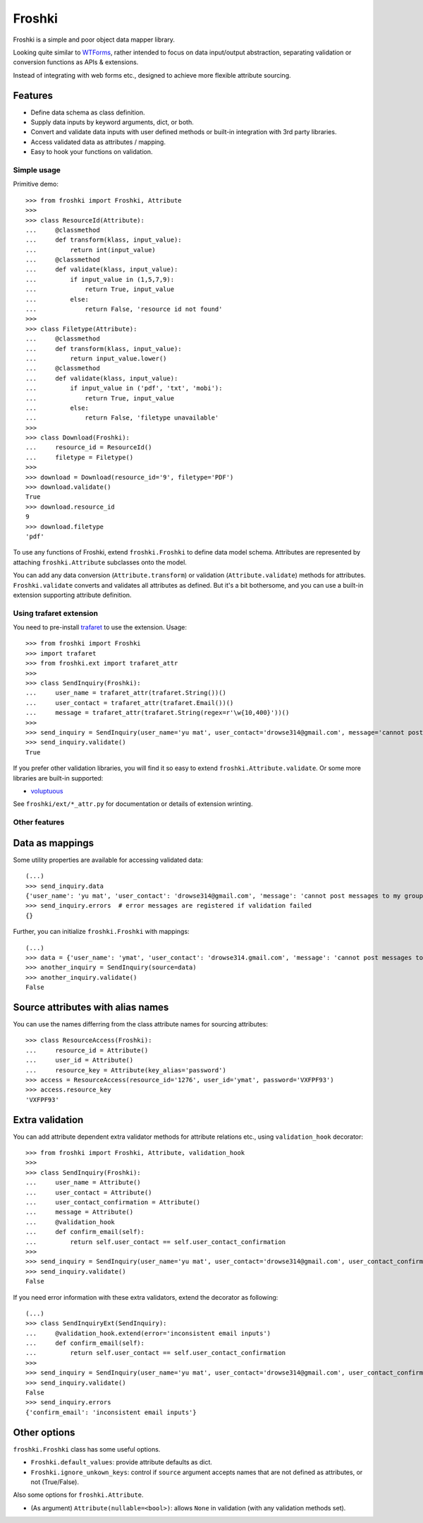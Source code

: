 Froshki
=======

Froshki is a simple and poor object data mapper library.

Looking quite similar to `WTForms
<http://wtforms.simplecodes.com/>`_,
rather intended to focus on data input/output abstraction,
separating validation or conversion functions as APIs & extensions.

Instead of integrating with web forms etc., designed to achieve more flexible attribute sourcing.

Features
........

* Define data schema as class definition.
* Supply data inputs by keyword arguments, dict, or both.
* Convert and validate data inputs with user defined methods or built-in integration with 3rd party libraries.
* Access validated data as attributes / mapping.
* Easy to hook your functions on validation.

Simple usage
------------

Primitive demo:: 

    >>> from froshki import Froshki, Attribute
    >>>
    >>> class ResourceId(Attribute):
    ...     @classmethod
    ...     def transform(klass, input_value):
    ...         return int(input_value)
    ...     @classmethod
    ...     def validate(klass, input_value):
    ...         if input_value in (1,5,7,9):
    ...             return True, input_value
    ...         else:
    ...             return False, 'resource id not found'
    >>>
    >>> class Filetype(Attribute):
    ...     @classmethod
    ...     def transform(klass, input_value):
    ...         return input_value.lower()
    ...     @classmethod
    ...     def validate(klass, input_value):
    ...         if input_value in ('pdf', 'txt', 'mobi'):
    ...             return True, input_value
    ...         else:
    ...             return False, 'filetype unavailable'
    >>>
    >>> class Download(Froshki):
    ...     resource_id = ResourceId()
    ...     filetype = Filetype()
    >>>
    >>> download = Download(resource_id='9', filetype='PDF')
    >>> download.validate()
    True
    >>> download.resource_id
    9
    >>> download.filetype
    'pdf'
 
To use any functions of Froshki, extend ``froshki.Froshki`` to define data model schema.
Attributes are represented by attaching ``froshki.Attribute`` subclasses onto the model.

You can add any data conversion (``Attribute.transform``) or validation (``Attribute.validate``) methods for attributes.
``Froshki.validate`` converts and validates all attributes as defined.
But it's a bit bothersome, and you can use a built-in extension supporting attribute definition.

Using trafaret extension
------------------------

You need to pre-install `trafaret
<https://github.com/Deepwalker/trafaret>`_ to use the extension.
Usage::

    >>> from froshki import Froshki
    >>> import trafaret
    >>> from froshki.ext import trafaret_attr
    >>>
    >>> class SendInquiry(Froshki):
    ...     user_name = trafaret_attr(trafaret.String())()
    ...     user_contact = trafaret_attr(trafaret.Email())()
    ...     message = trafaret_attr(trafaret.String(regex=r'\w{10,400}'))()
    >>>
    >>> send_inquiry = SendInquiry(user_name='yu mat', user_contact='drowse314@gmail.com', message='cannot post messages to my group')
    >>> send_inquiry.validate()
    True

If you prefer other validation libraries,
you will find it so easy to extend ``froshki.Attribute.validate``.
Or some more libraries are built-in supported:

* `voluptuous <https://github.com/alecthomas/voluptuous>`_

See ``froshki/ext/*_attr.py`` for documentation or details of extension wrinting.

Other features
--------------

Data as mappings
................

Some utility properties are available for accessing validated data::

    (...)
    >>> send_inquiry.data
    {'user_name': 'yu mat', 'user_contact': 'drowse314@gmail.com', 'message': 'cannot post messages to my group'}
    >>> send_inquiry.errors  # error messages are registered if validation failed
    {}

Further, you can initialize ``froshki.Froshki`` with mappings::

    (...)
    >>> data = {'user_name': 'ymat', 'user_contact': 'drowse314.gmail.com', 'message': 'cannot post messages to my group'}
    >>> another_inquiry = SendInquiry(source=data)
    >>> another_inquiry.validate()
    False

Source attributes with alias names
..................................

You can use the names differring from the class attribute names for sourcing attributes::

    >>> class ResourceAccess(Froshki):
    ...     resource_id = Attribute()
    ...     user_id = Attribute()
    ...     resource_key = Attribute(key_alias='password')
    >>> access = ResourceAccess(resource_id='1276', user_id='ymat', password='VXFPF93')
    >>> access.resource_key
    'VXFPF93'

Extra validation
................

You can add attribute dependent extra validator methods for attribute relations etc., using ``validation_hook`` decorator::

    >>> from froshki import Froshki, Attribute, validation_hook
    >>>
    >>> class SendInquiry(Froshki):
    ...     user_name = Attribute()
    ...     user_contact = Attribute()
    ...     user_contact_confirmation = Attribute()
    ...     message = Attribute()
    ...     @validation_hook
    ...     def confirm_email(self):
    ...         return self.user_contact == self.user_contact_confirmation
    >>>
    >>> send_inquiry = SendInquiry(user_name='yu mat', user_contact='drowse314@gmail.com', user_contact_confirmation='drose@gmail.com', message='cannot post messages to my group')
    >>> send_inquiry.validate()
    False

If you need error information with these extra validators, extend the decorator as following::

    (...)
    >>> class SendInquiryExt(SendInquiry):
    ...     @validation_hook.extend(error='inconsistent email inputs')
    ...     def confirm_email(self):
    ...         return self.user_contact == self.user_contact_confirmation
    >>>
    >>> send_inquiry = SendInquiry(user_name='yu mat', user_contact='drowse314@gmail.com', user_contact_confirmation='drose@gmail.com', message='cannot post messages to my group')
    >>> send_inquiry.validate()
    False
    >>> send_inquiry.errors
    {'confirm_email': 'inconsistent email inputs'}

Other options
.............

``froshki.Froshki`` class has some useful options.

* ``Froshki.default_values``: provide attribute defaults as dict.
* ``Froshki.ignore_unkown_keys``: control if ``source`` argument accepts names that are not defined as attributes, or not (True/False).

Also some options for ``froshki.Attribute``.

* (As argument) ``Attribute(nullable=<bool>)``: allows ``None`` in validation (with any validation methods set).

